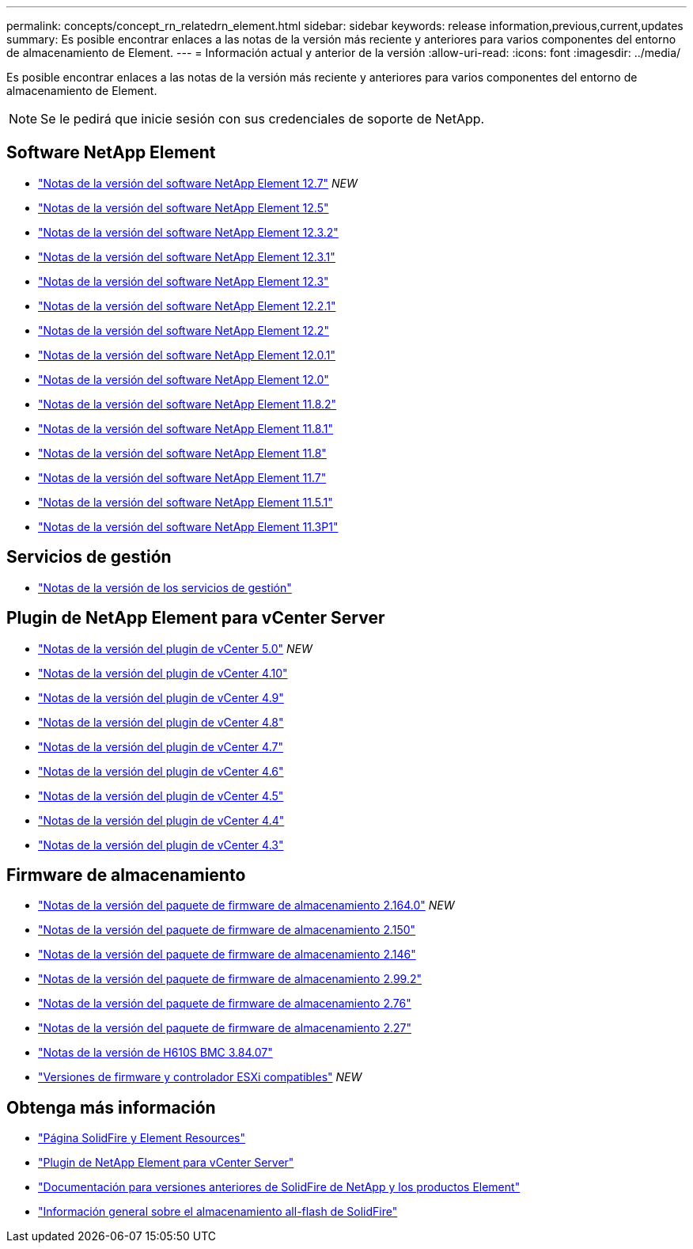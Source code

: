 ---
permalink: concepts/concept_rn_relatedrn_element.html 
sidebar: sidebar 
keywords: release information,previous,current,updates 
summary: Es posible encontrar enlaces a las notas de la versión más reciente y anteriores para varios componentes del entorno de almacenamiento de Element. 
---
= Información actual y anterior de la versión
:allow-uri-read: 
:icons: font
:imagesdir: ../media/


[role="lead"]
Es posible encontrar enlaces a las notas de la versión más reciente y anteriores para varios componentes del entorno de almacenamiento de Element.


NOTE: Se le pedirá que inicie sesión con sus credenciales de soporte de NetApp.



== Software NetApp Element

* https://library.netapp.com/ecm/ecm_download_file/ECMLP2884468["Notas de la versión del software NetApp Element 12.7"^] _NEW_
* https://library.netapp.com/ecm/ecm_download_file/ECMLP2882193["Notas de la versión del software NetApp Element 12.5"^]
* https://library.netapp.com/ecm/ecm_download_file/ECMLP2881056["Notas de la versión del software NetApp Element 12.3.2"^]
* https://library.netapp.com/ecm/ecm_download_file/ECMLP2878089["Notas de la versión del software NetApp Element 12.3.1"^]
* https://library.netapp.com/ecm/ecm_download_file/ECMLP2876498["Notas de la versión del software NetApp Element 12.3"^]
* https://library.netapp.com/ecm/ecm_download_file/ECMLP2877210["Notas de la versión del software NetApp Element 12.2.1"^]
* https://library.netapp.com/ecm/ecm_download_file/ECMLP2873789["Notas de la versión del software NetApp Element 12.2"^]
* https://library.netapp.com/ecm/ecm_download_file/ECMLP2877208["Notas de la versión del software NetApp Element 12.0.1"^]
* https://library.netapp.com/ecm/ecm_download_file/ECMLP2865022["Notas de la versión del software NetApp Element 12.0"^]
* https://library.netapp.com/ecm/ecm_download_file/ECMLP2880259["Notas de la versión del software NetApp Element 11.8.2"^]
* https://library.netapp.com/ecm/ecm_download_file/ECMLP2877206["Notas de la versión del software NetApp Element 11.8.1"^]
* https://library.netapp.com/ecm/ecm_download_file/ECMLP2864256["Notas de la versión del software NetApp Element 11.8"^]
* https://library.netapp.com/ecm/ecm_download_file/ECMLP2861225["Notas de la versión del software NetApp Element 11.7"^]
* https://library.netapp.com/ecm/ecm_download_file/ECMLP2863854["Notas de la versión del software NetApp Element 11.5.1"^]
* https://library.netapp.com/ecm/ecm_download_file/ECMLP2859857["Notas de la versión del software NetApp Element 11.3P1"^]




== Servicios de gestión

* https://kb.netapp.com/Advice_and_Troubleshooting/Data_Storage_Software/Management_services_for_Element_Software_and_NetApp_HCI/Management_Services_Release_Notes["Notas de la versión de los servicios de gestión"^]




== Plugin de NetApp Element para vCenter Server

* https://library.netapp.com/ecm/ecm_download_file/ECMLP2884992["Notas de la versión del plugin de vCenter 5.0"^] _NEW_
* https://library.netapp.com/ecm/ecm_download_file/ECMLP2884458["Notas de la versión del plugin de vCenter 4.10"^]
* https://library.netapp.com/ecm/ecm_download_file/ECMLP2881904["Notas de la versión del plugin de vCenter 4.9"^]
* https://library.netapp.com/ecm/ecm_download_file/ECMLP2879296["Notas de la versión del plugin de vCenter 4.8"^]
* https://library.netapp.com/ecm/ecm_download_file/ECMLP2876748["Notas de la versión del plugin de vCenter 4.7"^]
* https://library.netapp.com/ecm/ecm_download_file/ECMLP2874631["Notas de la versión del plugin de vCenter 4.6"^]
* https://library.netapp.com/ecm/ecm_download_file/ECMLP2873396["Notas de la versión del plugin de vCenter 4.5"^]
* https://library.netapp.com/ecm/ecm_download_file/ECMLP2866569["Notas de la versión del plugin de vCenter 4.4"^]
* https://library.netapp.com/ecm/ecm_download_file/ECMLP2856119["Notas de la versión del plugin de vCenter 4.3"^]




== Firmware de almacenamiento

* https://docs.netapp.com/us-en/hci/docs/rn_storage_firmware_2.164.0.html["Notas de la versión del paquete de firmware de almacenamiento 2.164.0"^] _NEW_
* https://docs.netapp.com/us-en/hci/docs/rn_storage_firmware_2.150.html["Notas de la versión del paquete de firmware de almacenamiento 2.150"^]
* https://docs.netapp.com/us-en/hci/docs/rn_storage_firmware_2.146.html["Notas de la versión del paquete de firmware de almacenamiento 2.146"^]
* https://docs.netapp.com/us-en/hci/docs/rn_storage_firmware_2.99.2.html["Notas de la versión del paquete de firmware de almacenamiento 2.99.2"^]
* https://docs.netapp.com/us-en/hci/docs/rn_storage_firmware_2.76.html["Notas de la versión del paquete de firmware de almacenamiento 2.76"^]
* https://docs.netapp.com/us-en/hci/docs/rn_storage_firmware_2.27.html["Notas de la versión del paquete de firmware de almacenamiento 2.27"^]
* link:rn_H610S_BMC_3.84.07.html["Notas de la versión de H610S BMC 3.84.07"]
* https://docs.netapp.com/us-en/hci/docs/firmware_driver_versions.html["Versiones de firmware y controlador ESXi compatibles"] _NEW_




== Obtenga más información

* https://www.netapp.com/data-storage/solidfire/documentation["Página SolidFire y Element Resources"^]
* https://docs.netapp.com/us-en/vcp/index.html["Plugin de NetApp Element para vCenter Server"^]
* https://docs.netapp.com/sfe-122/topic/com.netapp.ndc.sfe-vers/GUID-B1944B0E-B335-4E0B-B9F1-E960BF32AE56.html["Documentación para versiones anteriores de SolidFire de NetApp y los productos Element"^]
* https://www.netapp.com/data-storage/solidfire/["Información general sobre el almacenamiento all-flash de SolidFire"^]

